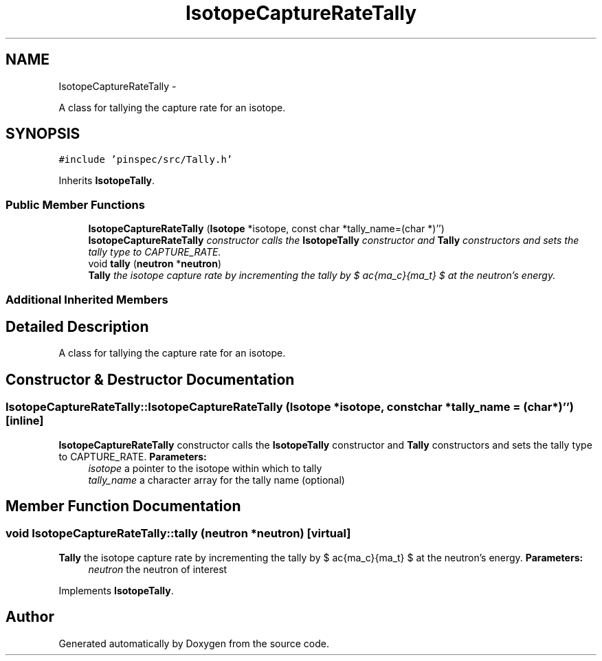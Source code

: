 .TH "IsotopeCaptureRateTally" 3 "Thu Apr 11 2013" "Version v0.1" "Doxygen" \" -*- nroff -*-
.ad l
.nh
.SH NAME
IsotopeCaptureRateTally \- 
.PP
A class for tallying the capture rate for an isotope\&.  

.SH SYNOPSIS
.br
.PP
.PP
\fC#include 'pinspec/src/Tally\&.h'\fP
.PP
Inherits \fBIsotopeTally\fP\&.
.SS "Public Member Functions"

.in +1c
.ti -1c
.RI "\fBIsotopeCaptureRateTally\fP (\fBIsotope\fP *isotope, const char *tally_name=(char *)'')"
.br
.RI "\fI\fBIsotopeCaptureRateTally\fP constructor calls the \fBIsotopeTally\fP constructor and \fBTally\fP constructors and sets the tally type to CAPTURE_RATE\&. \fP"
.ti -1c
.RI "void \fBtally\fP (\fBneutron\fP *\fBneutron\fP)"
.br
.RI "\fI\fBTally\fP the isotope capture rate by incrementing the tally by $ \frac{\sigma_c}{\Sigma_t} $ at the neutron's energy\&. \fP"
.in -1c
.SS "Additional Inherited Members"
.SH "Detailed Description"
.PP 
A class for tallying the capture rate for an isotope\&. 
.SH "Constructor & Destructor Documentation"
.PP 
.SS "IsotopeCaptureRateTally::IsotopeCaptureRateTally (\fBIsotope\fP *isotope, const char *tally_name = \fC(char*)''\fP)\fC [inline]\fP"

.PP
\fBIsotopeCaptureRateTally\fP constructor calls the \fBIsotopeTally\fP constructor and \fBTally\fP constructors and sets the tally type to CAPTURE_RATE\&. \fBParameters:\fP
.RS 4
\fIisotope\fP a pointer to the isotope within which to tally 
.br
\fItally_name\fP a character array for the tally name (optional) 
.RE
.PP

.SH "Member Function Documentation"
.PP 
.SS "void IsotopeCaptureRateTally::tally (\fBneutron\fP *neutron)\fC [virtual]\fP"

.PP
\fBTally\fP the isotope capture rate by incrementing the tally by $ \frac{\sigma_c}{\Sigma_t} $ at the neutron's energy\&. \fBParameters:\fP
.RS 4
\fIneutron\fP the neutron of interest 
.RE
.PP

.PP
Implements \fBIsotopeTally\fP\&.

.SH "Author"
.PP 
Generated automatically by Doxygen from the source code\&.
